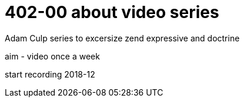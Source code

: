 # 402-00 about video series

Adam Culp series to excersize zend expressive and doctrine

aim - video once a week

start recording 2018-12


